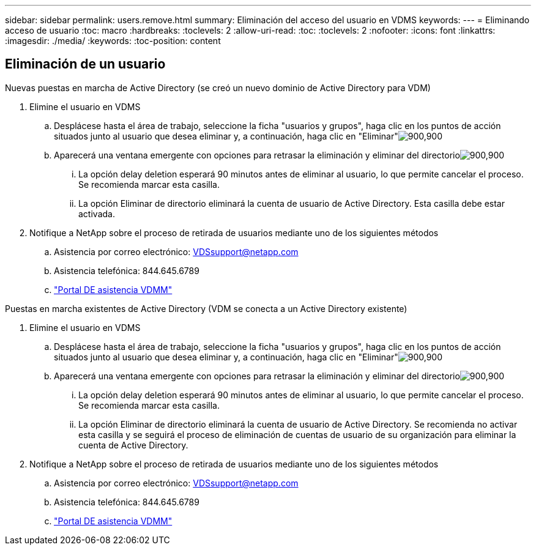 ---
sidebar: sidebar 
permalink: users.remove.html 
summary: Eliminación del acceso del usuario en VDMS 
keywords:  
---
= Eliminando acceso de usuario
:toc: macro
:hardbreaks:
:toclevels: 2
:allow-uri-read: 
:toc: 
:toclevels: 2
:nofooter: 
:icons: font
:linkattrs: 
:imagesdir: ./media/
:keywords: 
:toc-position: content




== Eliminación de un usuario

.Nuevas puestas en marcha de Active Directory (se creó un nuevo dominio de Active Directory para VDM)
. Elimine el usuario en VDMS
+
.. Desplácese hasta el área de trabajo, seleccione la ficha "usuarios y grupos", haga clic en los puntos de acción situados junto al usuario que desea eliminar y, a continuación, haga clic en "Eliminar"image:users.remove01.png["900,900"]
.. Aparecerá una ventana emergente con opciones para retrasar la eliminación y eliminar del directorioimage:users.remove02.png["900,900"]
+
... La opción delay deletion esperará 90 minutos antes de eliminar al usuario, lo que permite cancelar el proceso. Se recomienda marcar esta casilla.
... La opción Eliminar de directorio eliminará la cuenta de usuario de Active Directory. Esta casilla debe estar activada.




. Notifique a NetApp sobre el proceso de retirada de usuarios mediante uno de los siguientes métodos
+
.. Asistencia por correo electrónico: VDSsupport@netapp.com
.. Asistencia telefónica: 844.645.6789
.. link:https://cloudjumper.zendesk.com["Portal DE asistencia VDMM"]




.Puestas en marcha existentes de Active Directory (VDM se conecta a un Active Directory existente)
. Elimine el usuario en VDMS
+
.. Desplácese hasta el área de trabajo, seleccione la ficha "usuarios y grupos", haga clic en los puntos de acción situados junto al usuario que desea eliminar y, a continuación, haga clic en "Eliminar"image:users.remove01.png["900,900"]
.. Aparecerá una ventana emergente con opciones para retrasar la eliminación y eliminar del directorioimage:users.remove03.png["900,900"]
+
... La opción delay deletion esperará 90 minutos antes de eliminar al usuario, lo que permite cancelar el proceso. Se recomienda marcar esta casilla.
... La opción Eliminar de directorio eliminará la cuenta de usuario de Active Directory. Se recomienda no activar esta casilla y se seguirá el proceso de eliminación de cuentas de usuario de su organización para eliminar la cuenta de Active Directory.




. Notifique a NetApp sobre el proceso de retirada de usuarios mediante uno de los siguientes métodos
+
.. Asistencia por correo electrónico: VDSsupport@netapp.com
.. Asistencia telefónica: 844.645.6789
.. link:https://cloudjumper.zendesk.com["Portal DE asistencia VDMM"]



